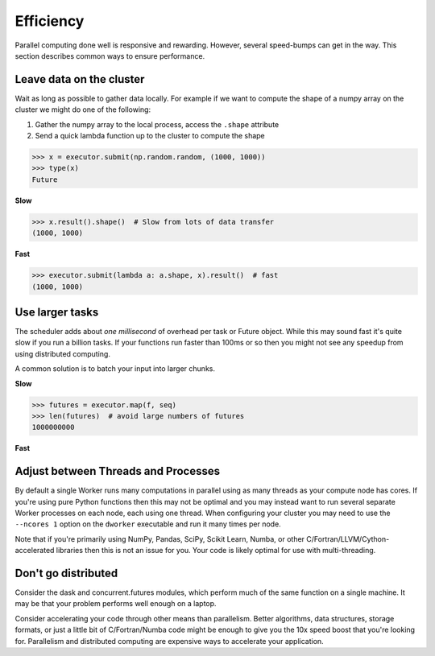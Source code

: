 Efficiency
==========

Parallel computing done well is responsive and rewarding.  However, several
speed-bumps can get in the way.  This section describes common ways to ensure
performance.


Leave data on the cluster
-------------------------

Wait as long as possible to gather data locally.  For example if we want to
compute the shape of a numpy array on the cluster we might do one of the
following:

1.  Gather the numpy array to the local process, access the ``.shape``
    attribute
2.  Send a quick lambda function up to the cluster to compute the shape

.. code-block:: python

   >>> x = executor.submit(np.random.random, (1000, 1000))
   >>> type(x)
   Future

**Slow**

.. code-block:: python

   >>> x.result().shape()  # Slow from lots of data transfer
   (1000, 1000)

**Fast**

.. code-block:: python

   >>> executor.submit(lambda a: a.shape, x).result()  # fast
   (1000, 1000)


Use larger tasks
----------------

The scheduler adds about *one millisecond* of overhead per task or Future
object.  While this may sound fast it's quite slow if you run a billion tasks.
If your functions run faster than 100ms or so then you might not see any
speedup from using distributed computing.

A common solution is to batch your input into larger chunks.

**Slow**

.. code-block:: python

   >>> futures = executor.map(f, seq)
   >>> len(futures)  # avoid large numbers of futures
   1000000000

**Fast**

.. code-block:: python
   >>> def f_many(chunk):
   ...     return [f(x) for x in chunk]

   >>> from toolz import partition_all
   >>> chunks = partition_all(1000000, seq)  # Collect into groups of size 1000

   >>> futures = executor.map(f_many, chunks)
   >>> len(futures)  # Compute on larger pieces of your data at once
   1000


Adjust between Threads and Processes
------------------------------------

By default a single Worker runs many computations in parallel using as many
threads as your compute node has cores.  If you're using pure Python functions
then this may not be optimal and you may instead want to run several separate
Worker processes on each node, each using one thread.  When configuring your
cluster you may need to use the ``--ncores 1`` option on the ``dworker``
executable and run it many times per node.

Note that if you're primarily using NumPy, Pandas, SciPy, Scikit Learn, Numba,
or other C/Fortran/LLVM/Cython-accelerated libraries then this is not an issue
for you.  Your code is likely optimal for use with multi-threading.


Don't go distributed
--------------------

Consider the dask and concurrent.futures modules, which perform much of the
same function on a single machine.  It may be that your problem performs well
enough on a laptop.

Consider accelerating your code through other means than parallelism.  Better
algorithms, data structures, storage formats, or just a little bit of
C/Fortran/Numba code might be enough to give you the 10x speed boost that
you're looking for.  Parallelism and distributed computing are expensive ways
to accelerate your application.
